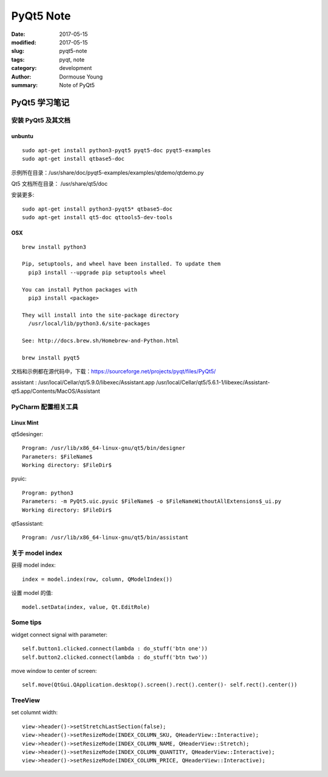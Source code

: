 PyQt5 Note
***********


:date: 2017-05-15
:modified: 2017-05-15
:slug: pyqt5-note
:tags: pyqt, note
:category: development
:author: Dormouse Young
:summary: Note of PyQt5

============================
PyQt5 学习笔记
============================

安装 PyQt5 及其文档
============================

unbuntu
-----------

::

    sudo apt-get install python3-pyqt5 pyqt5-doc pyqt5-examples
    sudo apt-get install qtbase5-doc

示例所在目录：/usr/share/doc/pyqt5-examples/examples/qtdemo/qtdemo.py

Qt5 文档所在目录： /usr/share/qt5/doc

安装更多::

    sudo apt-get install python3-pyqt5* qtbase5-doc
    sudo apt-get install qt5-doc qttools5-dev-tools

OSX
---

::

    brew install python3

    Pip, setuptools, and wheel have been installed. To update them
      pip3 install --upgrade pip setuptools wheel

    You can install Python packages with
      pip3 install <package>

    They will install into the site-package directory
      /usr/local/lib/python3.6/site-packages

    See: http://docs.brew.sh/Homebrew-and-Python.html

    brew install pyqt5

文档和示例都在源代码中，下载：https://sourceforge.net/projects/pyqt/files/PyQt5/

assistant : /usr/local/Cellar/qt/5.9.0/libexec/Assistant.app
/usr/local/Cellar/qt5/5.6.1-1/libexec/Assistant-qt5.app/Contents/MacOS/Assistant

PyCharm 配置相关工具
=============================

Linux Mint
----------------------

qt5desinger::

    Program: /usr/lib/x86_64-linux-gnu/qt5/bin/designer
    Parameters: $FileName$
    Working directory: $FileDir$

pyuic::

    Program: python3
    Parameters: -m PyQt5.uic.pyuic $FileName$ -o $FileNameWithoutAllExtensions$_ui.py
    Working directory: $FileDir$

qt5assistant::

    Program: /usr/lib/x86_64-linux-gnu/qt5/bin/assistant

关于 model index
==========================

获得 model index::

    index = model.index(row, column, QModelIndex())

设置 model 的值::

    model.setData(index, value, Qt.EditRole)

Some tips
==========

widget connect signal with parameter::

    self.button1.clicked.connect(lambda : do_stuff('btn one'))
    self.button2.clicked.connect(lambda : do_stuff('btn two'))

move window to center of screen::

    self.move(QtGui.QApplication.desktop().screen().rect().center()- self.rect().center())

TreeView
========

set columnt width::

    view->header()->setStretchLastSection(false);
    view->header()->setResizeMode(INDEX_COLUMN_SKU, QHeaderView::Interactive);
    view->header()->setResizeMode(INDEX_COLUMN_NAME, QHeaderView::Stretch);
    view->header()->setResizeMode(INDEX_COLUMN_QUANTITY, QHeaderView::Interactive);
    view->header()->setResizeMode(INDEX_COLUMN_PRICE, QHeaderView::Interactive);
